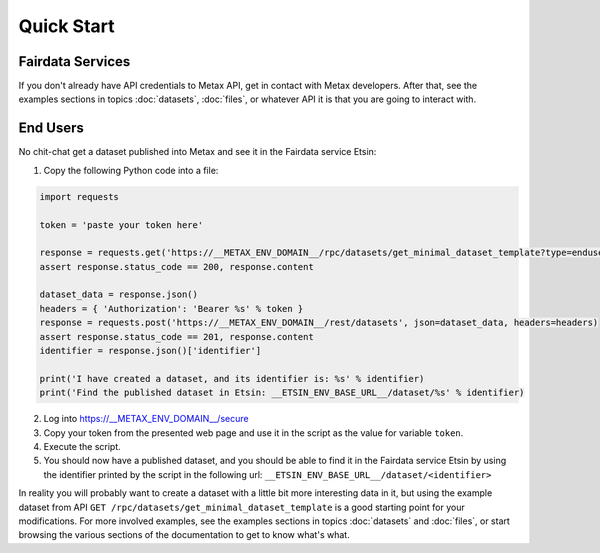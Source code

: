 
Quick Start
============



Fairdata Services
------------------

If you don't already have API credentials to Metax API, get in contact with Metax developers. After that, see the examples sections in topics :doc:`datasets`, :doc:`files`, or whatever API it is that you are going to interact with.



End Users
----------

No chit-chat get a dataset published into Metax and see it in the Fairdata service Etsin:

1) Copy the following Python code into a file:


.. code-block:: python

    import requests

    token = 'paste your token here'

    response = requests.get('https://__METAX_ENV_DOMAIN__/rpc/datasets/get_minimal_dataset_template?type=enduser')
    assert response.status_code == 200, response.content

    dataset_data = response.json()
    headers = { 'Authorization': 'Bearer %s' % token }
    response = requests.post('https://__METAX_ENV_DOMAIN__/rest/datasets', json=dataset_data, headers=headers)
    assert response.status_code == 201, response.content
    identifier = response.json()['identifier']

    print('I have created a dataset, and its identifier is: %s' % identifier)
    print('Find the published dataset in Etsin: __ETSIN_ENV_BASE_URL__/dataset/%s' % identifier)


2) Log into https://__METAX_ENV_DOMAIN__/secure
3) Copy your token from the presented web page and use it in the script as the value for variable ``token``.
4) Execute the script.
5) You should now have a published dataset, and you should be able to find it in the Fairdata service Etsin by using the identifier printed by the script in the following url: ``__ETSIN_ENV_BASE_URL__/dataset/<identifier>``

In reality you will probably want to create a dataset with a little bit more interesting data in it, but using the example dataset from API ``GET /rpc/datasets/get_minimal_dataset_template`` is a good starting point for your modifications. For more involved examples, see the examples sections in topics :doc:`datasets` and :doc:`files`, or start browsing the various sections of the documentation to get to know what's what.
